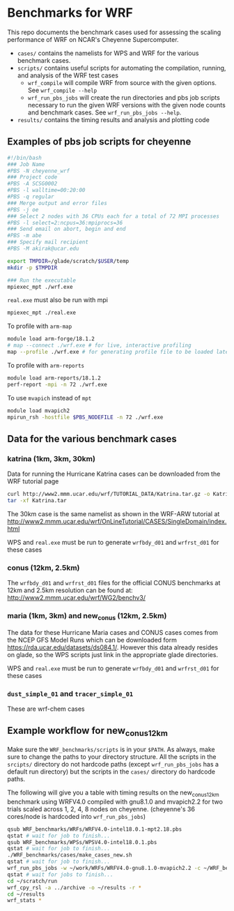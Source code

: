 * Benchmarks for WRF
This repo documents the benchmark cases used for assessing the scaling
performance of WRF on NCAR's Cheyenne Supercomputer.

- ~cases/~ contains the namelists for WPS and WRF for the various benchmark
  cases.
- ~scripts/~ contains useful scripts for automating the compilation, running,
  and analysis of the WRF test cases
  - ~wrf_compile~ will compile WRF from source with the given options. See
    ~wrf_compile --help~
  - ~wrf_run_pbs_jobs~ will create the run directories and pbs job scripts
    necessary to run the given WRF versions with the given node counts and
    benchmark cases. See ~wrf_run_pbs_jobs --help~.
- ~results/~ contains the timing results and analysis and plotting code

** Examples of pbs job scripts for cheyenne
#+begin_src sh
#!/bin/bash
### Job Name
#PBS -N cheyenne_wrf
### Project code
#PBS -A SCSG0002
#PBS -l walltime=00:20:00
#PBS -q regular
### Merge output and error files
#PBS -j oe
### Select 2 nodes with 36 CPUs each for a total of 72 MPI processes
#PBS -l select=2:ncpus=36:mpiprocs=36
### Send email on abort, begin and end
#PBS -m abe
### Specify mail recipient
#PBS -M akirak@ucar.edu

export TMPDIR=/glade/scratch/$USER/temp
mkdir -p $TMPDIR

### Run the executable
mpiexec_mpt ./wrf.exe
#+end_src

~real.exe~ must also be run with mpi
#+begin_src sh
mpiexec_mpt ./real.exe
#+end_src

To profile with ~arm-map~
#+begin_src sh
module load arm-forge/18.1.2
# map --connect ./wrf.exe # for live, interactive profiling
map --profile ./wrf.exe # for generating profile file to be loaded later
#+end_src

To profile with ~arm-reports~
#+begin_src sh
module load arm-reports/18.1.2
perf-report -mpi -n 72 ./wrf.exe
#+end_src

To use ~mvapich~ instead of ~mpt~
#+begin_src sh
module load mvapich2
mpirun_rsh -hostfile $PBS_NODEFILE -n 72 ./wrf.exe
#+end_src


** Data for the various benchmark cases
*** katrina (1km, 3km, 30km)
Data for running the Hurricane Katrina cases can be downloaded from the WRF
tutorial page

#+begin_src sh
curl http://www2.mmm.ucar.edu/wrf/TUTORIAL_DATA/Katrina.tar.gz -o Katrina.tar.gz
tar -xf Katrina.tar
#+end_src

The 30km case is the same namelist as shown in the WRF-ARW tutorial at
[[http://www2.mmm.ucar.edu/wrf/OnLineTutorial/CASES/SingleDomain/index.html]]

WPS and ~real.exe~ must be run to generate ~wrfbdy_d01~ and ~wrfrst_d01~ for
these cases

*** conus (12km, 2.5km)
The ~wrfbdy_d01~ and ~wrfrst_d01~ files for the official CONUS benchmarks at
12km and 2.5km resolution can be found at:
[[http://www2.mmm.ucar.edu/wrf/WG2/benchv3/]]

*** maria (1km, 3km) and new_conus (12km, 2.5km)
The data for these Hurricane Maria cases and CONUS cases comes from the NCEP GFS
Model Runs which can be downloaded form [[https://rda.ucar.edu/datasets/ds084.1/]].
However this data already resides on glade, so the WPS scripts just link in the
appropriate glade directories.

WPS and ~real.exe~ must be run to generate ~wrfbdy_d01~ and ~wrfrst_d01~ for
these cases

*** ~dust_simple_01~ and ~tracer_simple_01~
These are wrf-chem cases

** Example workflow for new_conus12km
Make sure the ~WRF_benchmarks/scripts~ is in your ~$PATH~. As always, make sure
to change the paths to your directory structure. All the scripts in the
~srcipts/~ directory do not hardcode paths (except ~wrf_run_pbs_jobs~ has a
default run directory) but the scripts in the ~cases/~ directory do hardcode
paths.

The following will give you a table with timing results on the new_conus12km
benchmark using WRFV4.0 compiled with gnu8.1.0 and mvapich2.2 for two trials
scaled across 1, 2, 4, 8 nodes on cheyenne. (cheyenne's 36 cores/node is
hardcoded into ~wrf_run_pbs_jobs~)

#+begin_src sh
qsub WRF_benchmarks/WRFs/WRFV4.0-intel18.0.1-mpt2.18.pbs
qstat # wait for job to finish...
qsub WRF_benchmarks/WPSs/WPSV4.0-intel18.0.1.pbs
qstat # wait for job to finish...
./WRF_benchmarks/cases/make_cases_new.sh
qstat # wait for job to finish...
wrf_run_pbs_jobs -w ~/work/WRFs/WRFV4.0-gnu8.1.0-mvapich2.2 -c ~/WRF_benchmarks/cases/new_conus12km -t 1 2 -a '00:30:00'-n 1 2 4 8 -r ~/scratch/run
qstat # wait for jobs to finish...
cd ~/scratch/run
wrf_cpy_rsl -a ../archive -o ~/results -r *
cd ~/results
wrf_stats *
#+end_src

